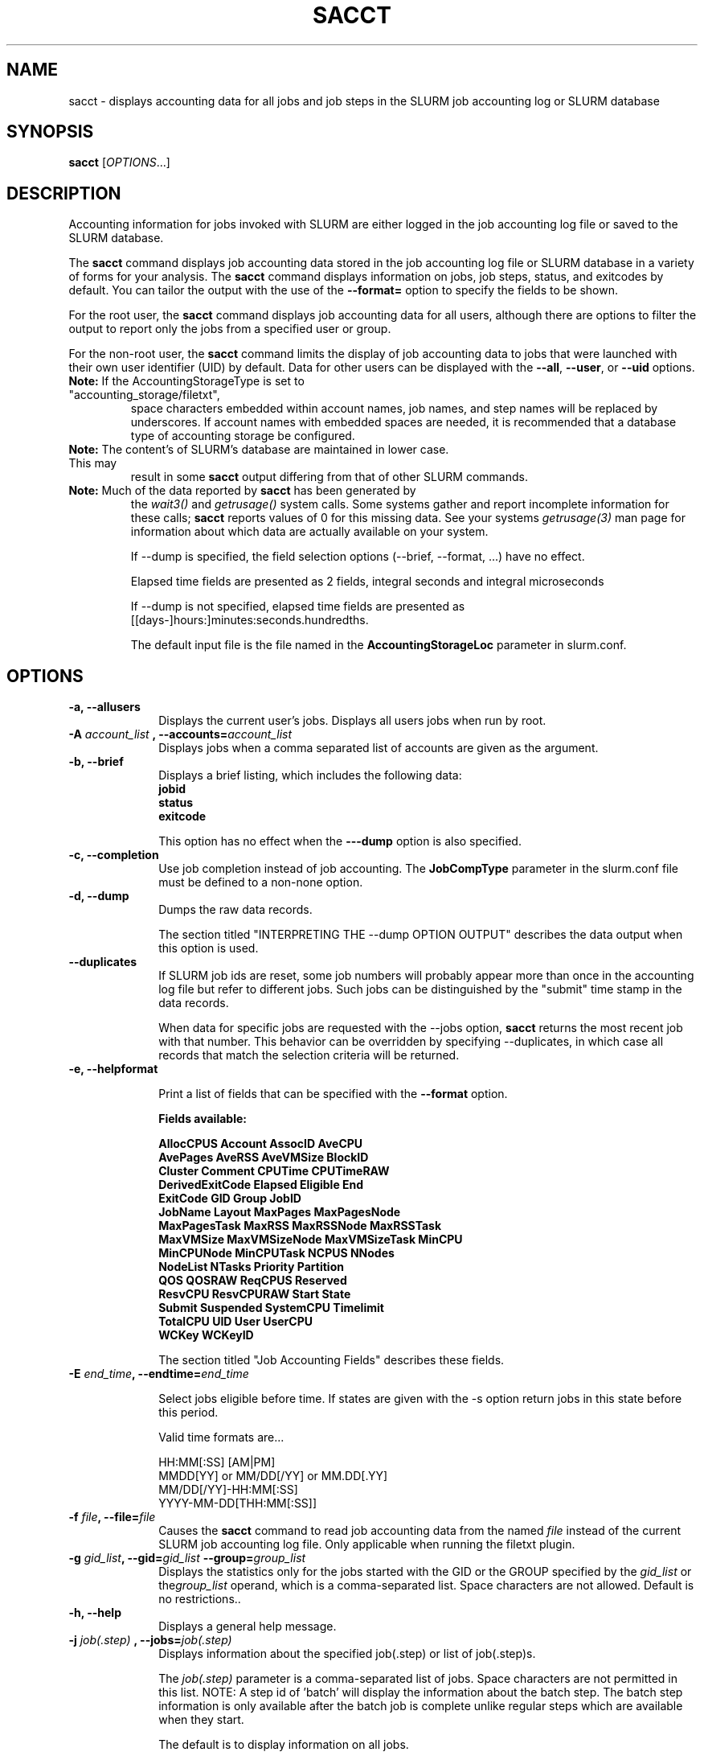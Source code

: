.TH SACCT "1" "March 2010" "sacct 2.2" "Slurm components"

.SH "NAME"
sacct \- displays accounting data for all jobs and job steps in the
SLURM job accounting log or SLURM database

.SH "SYNOPSIS"
\fBsacct\fR [\fIOPTIONS\fR...]

.SH "DESCRIPTION"
.PP
Accounting information for jobs invoked with SLURM are either logged
in the job accounting log file or saved to the SLURM database.
.PP
The \f3sacct\fP command displays job accounting data stored in the job
accounting log file or SLURM database in a variety of forms for your
analysis.  The \f3sacct\fP command displays information on jobs, job
steps, status, and exitcodes by default.  You can tailor the output
with the use of the \f3\-\-format=\fP option to specify the fields to
be shown.
.PP
For the root user, the \f3sacct\fP command displays job accounting
data for all users, although there are options to filter the output to
report only the jobs from a specified user or group.
.PP
For the non\-root user, the \f3sacct\fP command limits the display of
job accounting data to jobs that were launched with their own user
identifier (UID) by default.  Data for other users can be displayed
with the \f3\-\-all\fP, \f3\-\-user\fP, or \f3\-\-uid\fP options.
.TP "7"
\f3Note: \fP\c
If the AccountingStorageType is set to "accounting_storage/filetxt",
space characters embedded within account names, job names, and step names
will be replaced by underscores. If account names with embedded spaces are
needed, it is recommended that a database type of accounting storage be
configured.
.TP
\f3Note: \fP\c
The content's of SLURM's database are maintained in lower case. This may
result in some \f3sacct\fP output differing from that of other SLURM commands.
.TP
\f3Note: \fP\c
Much of the data reported by \f3sacct\fP has been generated by
the \f2wait3()\fP and \f2getrusage()\fP system calls. Some systems
gather and report incomplete information for these calls;
\f3sacct\fP reports values of 0 for this missing data. See your systems
\f2getrusage(3)\fP man page for information about which data are
actually available on your system.
.IP
If \-\-dump is specified, the field selection options (\-\-brief,
\-\-format, ...) have no effect.
.IP
Elapsed time fields are presented as 2 fields, integral seconds and integral microseconds
.IP
If \-\-dump is not specified, elapsed time fields are presented as
[[days-]hours:]minutes:seconds.hundredths.
.IP
The default input file is the file named in the
\f3AccountingStorageLoc\fP parameter in slurm.conf.

.SH "OPTIONS"

.TP "10"
\f3\-a\fP\f3,\fP \f3\-\-allusers\fP
Displays the current user's jobs. Displays all users jobs when run by root.
.IP

.TP
\f3\-A \fP\f2account_list\fP \fP\f3,\fP \f3\-\-accounts\fP\f3=\fP\f2account_list\fP
Displays jobs when a comma separated list of accounts are given as the
argument.
.IP

.TP
\f3\-b\fP\f3,\fP \f3\-\-brief\fP
Displays a brief listing, which includes the following data:
.RS
.TP "3"
\f3jobid\fP
.TP "3"
\f3status\fP
.TP "3"
\f3exitcode\fP
.RE
.IP
This option has no effect when the
\f3\-\-\-dump\fP
option is also specified.

.TP
\f3\-c\fP\f3,\fP \f3\-\-completion\fP
Use job completion instead of job accounting.  The \f3JobCompType\fP
parameter in the slurm.conf file must be defined to a non-none option.
.IP


.TP
\f3\-d\fP\f3,\fP \f3\-\-dump\fP
Dumps the raw data records.
.IP

The section titled "INTERPRETING THE \-\-dump OPTION OUTPUT" describes the
data output when this option is used.

.TP
\f3\-\-duplicates\fP
If SLURM job ids are reset, some job numbers will probably appear more
than once in the accounting log file but refer to different jobs.
Such jobs can be distinguished by the "submit" time stamp in the data
records.

.IP
When data for specific jobs are requested with the \-\-jobs option,
\f3sacct\fP returns the most recent job with that number. This
behavior can be overridden by specifying \-\-duplicates, in which case
all records that match the selection criteria will be returned.

.TP
\f3\-e\fP\f3,\fP \f3\-\-helpformat\fP
.IP
Print a list of fields that can be specified with the \f3\-\-format\fP option.
.IP
.RS
.PP
.nf
.ft 3
Fields available:

AllocCPUS       Account       AssocID       AveCPU
AvePages        AveRSS        AveVMSize     BlockID
Cluster         Comment       CPUTime       CPUTimeRAW
DerivedExitCode Elapsed       Eligible      End
ExitCode        GID           Group         JobID
JobName         Layout        MaxPages      MaxPagesNode
MaxPagesTask    MaxRSS        MaxRSSNode    MaxRSSTask
MaxVMSize       MaxVMSizeNode MaxVMSizeTask MinCPU
MinCPUNode      MinCPUTask    NCPUS         NNodes
NodeList        NTasks        Priority      Partition
QOS             QOSRAW        ReqCPUS       Reserved
ResvCPU         ResvCPURAW    Start         State
Submit          Suspended     SystemCPU     Timelimit
TotalCPU        UID           User          UserCPU
WCKey           WCKeyID

.ft 1
.fi
.RE
.IP
The section titled "Job Accounting Fields" describes these fields.

.TP
\f3\-E \fP\f2end_time\fP\fP\f3,\fP \f3\-\-endtime\fP\f3=\fP\f2end_time\fP
.IP
Select jobs eligible before time.  If states are given with the \-s
option return jobs in this state before this period.

Valid time formats are...
.sp
HH:MM[:SS] [AM|PM]
.br
MMDD[YY] or MM/DD[/YY] or MM.DD[.YY]
.br
MM/DD[/YY]\-HH:MM[:SS]
.br
YYYY\-MM\-DD[THH:MM[:SS]]
.IP

.TP
\f3\-f \fP\f2file\fP\f3,\fP  \f3\-\-file\fP\f3=\fP\f2file\fP
Causes the \f3sacct\fP command to read job accounting data from the
named \f2file\fP instead of the current SLURM job accounting log
file. Only applicable when running the filetxt plugin.

.TP
\f3\-g \fP\f2gid_list\fP\f3, \-\-gid=\fP\f2gid_list\fP \f3\-\-group=\fP\f2group_list\fP
Displays the statistics only for the jobs started with the GID
or the GROUP specified by the \f2gid_list\fP or the\f2group_list\fP operand, which is a comma\-separated
list.  Space characters are not allowed.
Default is no restrictions.\&.

.TP
\f3\-h\fP\f3,\fP \f3\-\-help\fP
Displays a general help message.

.TP
\f3\-j \fP\f2job(.step)\fP \f3,\fP  \f3\-\-jobs\fP\f3=\fP\f2job(.step)\fP
Displays information about the specified job(.step) or list of job(.step)s.
.IP
The
\f2job(.step)\fP
parameter is a comma\-separated list of jobs.
Space characters are not permitted in this list.
NOTE: A step id of 'batch' will display the information about the
batch step.  The batch step information is only available after the
batch job is complete unlike regular steps which are available when
they start.
.IP
The default is to display information on all jobs.

.TP
\f3\-k\fP\f3,\fP \f3\-\-timelimit-min\fP
Only send data about jobs with this timelimit.  If used with
timelimit_max this will be the minimum timelimit of the range.
Default is no restriction.

.TP
\f3\-K\fP\f3,\fP \f3\-\-timelimit-max\fP
Ignored by itself, but if timelimit_min is set this will be the
maximum timelimit of the range.  Default is no restriction.

.TP
\f3\-l\fP\f3,\fP \f3\-\-long\fP
Equivalent to specifying:
.IP
.na
\-\-format=jobid,jobname,partition,maxvmsize,maxvmsizenode,maxvmsizetask,avevmsize,maxrss,maxrssnode,maxrsstask,averss,maxpages,maxpagesnode,maxpagestask,avepages,mincpu,mincpunode,mincputask,avecpu,ntasks,alloccpus,elapsed,state,exitcode
.ad

.TP
\f3\-L\fP\f3,\fP \f3\-\-allclusters\fP
Display jobs ran on all clusters. By default, only jobs ran on the
cluster from where \f3sacct\fP is called are displayed.

.TP
\f3\-M \fP\f2cluster_list\fP\f3, \-\-clusters=\fP\f2cluster_list\fP
Displays the statistics only for the jobs started on the clusters
specified by the \f2cluster_list\fP operand, which is a
comma\-separated list of clusters.  Space characters are not allowed
in the \f2cluster_list\fP. Use \-1 for all clusters.  The default is
current cluster you are executing the \f3sacct\fP command on\&.

.TP
\f3\-n\fP\f3,\fP \f3\-\-noheader\fP
No heading will be added to the output. The default action is to
display a header.
.IP
This option has no effect when used with the
\f3\-\-dump\fP
option.

.TP
\f3\-N \fP\f2node_list\fP\f3, \-\-nodelist=\fP\f2node_list\fP
Display jobs that ran on any of these node(s).  \f2node_list\fP can be
a ranged string.
.IP

.TP
\f3\-o\fP\f3,\fP \f3\-\-format\fP
Comma separated list of fields. (use "\-\-helpformat" for a list of
available fields).

NOTE: When using the format option for listing various fields you can put a
%NUMBER afterwards to specify how many characters should be printed.

e.g. format=name%30 will print 30 characters of field name right
justified.  A %\-30 will print 30 characters left justified.
.IP

.TP
\f3\-O\fP\f3,\fP \f3\-\-formatted_dump\fP
Dumps accounting records in an easy\-to\-read format.
.IP
This option is provided for debugging.

.TP
\f3\-p\fP\f3,\fP \f3\-\-parsable\fP
output will be '|' delimited with a '|' at the end

.TP
\f3\-P\fP\f3,\fP \f3\-\-parsable2\fP
output will be '|' delimited without a '|' at the end

.TP
\f3\-q\fP\f3,\fP \f3\-\-qos\fP
Only send data about jobs using these qos.  Default is all.

.TP
\f3\-r\fP\f3,\fP \f3\-\-partition\fP

Comma separated list of partitions to select jobs and job steps
from. The default is all partitions.

.TP
\f3\-s \fP\f2state_list\fP \f3, \-\-state\fP\f3=\fP\f2state_list\fP
Selects jobs based on their state during the time period given.
Unless otherwise specified, the start and end time will be the
current time when the \f3\-\-state\fP option is specified and
only currently running jobs can be displayed.
A start and/or end time must be specified to view information about
jobs not currently running.
The following state designators are valid and multiple state names
may be specified using comma separators. Either the short or long form of
the state name may be used (e.g. \f3CA\fP or \f3CANCELLED\fP) and the
the the name is case insensitive (e.g. \f3ca\fP and \f3CA\fP both work).
.RS
.TP "20"
\f3CA  CANCELLED\fP
Job was explicitly cancelled by the user or system administrator.
The job may or may not have been initiated.
.TP
\f3CD  COMPLETED\fP
Job has terminated all processes on all nodes.
.TP
\f3CF  CONFIGURING\fP
Job has been allocated resources, but are waiting for them to become ready for use
(e.g. booting).
.TP
\f3CG  COMPLETING\fP
Job is in the process of completing. Some processes on some nodes may still be active.
.TP
\f3F   FAILED\fP
Job terminated with non\-zero exit code or other failure condition.
.TP
\f3NF  NODE_FAIL\fP
Job terminated due to failure of one or more allocated nodes.
.TP
\f3PD  PENDING\fP
Job is awaiting resource allocation.
.TP
\fBPR  PREEMPTED\fR
Job terminated due to preemption.
.TP
\f3R   RUNNING\fP
Job currently has an allocation.
.TP
\f3RS  RESIZING\fP
Job is about to change size.
.TP
\f3S   SUSPENDED\fP
Job has an allocation, but execution has been suspended.
.TP
\f3TO  TIMEOUT\fP
Job terminated upon reaching its time limit.
.RE
.IP
The \f2state_list\fP operand is a comma\-separated list of these state
designators.  Space characters are not allowed in the
\f2state_list\fP\c

NOTE: When specifying states and no start time is given the default
starttime is 'now'.
\&.

.TP
\f3\-S\fP\f3,\fP \f3\-\-starttime\fP
Select jobs eligible after the specified time. Default is midnight of
current day.  If states are given with the \-s option then return jobs
in this state at this time, 'now' is also used as the default time.

Valid time formats are...
.sp
HH:MM[:SS] [AM|PM]
.br
MMDD[YY] or MM/DD[/YY] or MM.DD[.YY]
.br
MM/DD[/YY]\-HH:MM[:SS]
.br
YYYY\-MM\-DD[THH:MM[:SS]]

.TP
\f3\-T\fP\f3,\fP \f3\-\-truncate\fP
Truncate time.  So if a job started before \-\-starttime the start time
would be truncated to \-\-starttime.  The same for end time and \-\-endtime.

.TP
\f3\-u \fP\f2uid_list\fP\f3, \-\-uid=\fP\f2uid_list\fP\f3, \-\-user=\fP\f2user_list\fP
Use this comma separated list of uids or user names to select jobs to
display.  By default, the running user's uid is used.

.TP
\f3\-\-usage\fP
Display a command usage summary.

.TP
\f3\-v\fP\f3,\fP \f3\-\-verbose\fP
Primarily for debugging purposes, report the state of various
variables during processing.

.TP
\f3\-V\fP\f3,\fP \f3\-\-version\fP
Print version.

.TP
\f3\-W \fP\f2wckey_list\fP\f3, \-\-wckeys=\fP\f2wckey_list\fP
Displays the statistics only for the jobs started on the wckeys
specified by the \f2wckey_list\fP operand, which is a comma\-separated
list of wckey names.  Space characters are not allowed in the
\f2wckey_list\fP. Default is all wckeys\&.

.TP
\f3\-x \fP\f2associd_list\fP\f3, -\-associations=\fP\f2assoc_list\fP
Displays the statistics only for the jobs running under the
association ids specified by the \f2assoc_list\fP operand, which is a
comma\-separated list of association ids.  Space characters are not
allowed in the \f2assoc_list\fP. Default is all associations\&.

.TP
\f3\-X\fP\f3,\fP \f3\-\-allocations\fP
Only show cumulative statistics for each job, not the intermediate steps.

.SS "Job Accounting Fields"
The following describes each job accounting field:
.RS
.TP "10"
\f3alloccpus\fP
Count of allocated processors.

.TP
\f3account\fP
Account the job ran under.

.TP
\f3associd\fP
Reference to the association of user, account and cluster.

.TP
\f3AveCPU\fP
Average (system + user) CPU time of all tasks in job.

.TP
\f3AvePages\fP
Average number of page faults of all tasks in job.

.TP
\f3AveRSS\fP
Average resident set size of all tasks in job.

.TP
\f3AveVMSize\fP
Average Virtual Memory size of all tasks in job.

.TP
\f3blockid\fP
Block ID, applicable to BlueGene computers only.

.TP
\f3cluster\fP
Cluster name.

.TP
\f3Comment\fP
The job's comment string when the AccountingStoreJobComment parameter
in the slurm.conf file is set (or defaults) to YES.  The Comment
string can be modified by invoking \f3sacctmgr modify job\fP or the
specialized \f3sjobexitmod\fP command.

.TP
\f3cputime\fP
Formatted number of cpu seconds a process was allocated.

.TP
\f3cputimeraw\fP
How much cpu time process was allocated in second format, not formatted
like above.

.TP
\f3DerivedExitCode\fP
The highest exit code returned by the job's job steps (srun
invocations).  Following the colon is the signal that caused the
process to terminate if it was terminated by a signal.  The
DerivedExitCode can be modified by invoking \f3sacctmgr modify job\fP
or the specialized \f3sjobexitmod\fP command.

.TP
\f3elapsed\fP
The jobs elapsed time.
.IP
The format of this fields output is as follows:
.RS
.PD "0"
.HP
\f2[DD\-[hh:]]mm:ss\fP
.PD
.RE
.IP
as defined by the following:
.RS
.TP "10"
\f2DD\fP
days
.TP
\f2hh\fP
hours
.TP
\f2mm\fP
minutes
.TP
\f2ss\fP
seconds
.RE

.TP
\f3eligible\fP
When the job became eligible to run.

.TP
\f3end\fP
Termination time of the job. Format output is as follows:
.RS
.PD "0"
.HP
\f2MM/DD\-hh:mm:ss\fP
.PD
.RE
.IP
as defined by the following:
.RS
.TP "10"
\f2MM\fP
month
.TP
\f2DD\fP
day
.TP
\f2hh\fP
hours
.TP
\f2mm\fP
minutes
.TP
\f2ss\fP
seconds
.RE

.TP
\f3exitcode\fP
The exit code returned by the job script or salloc, typically as set
by the exit() function.  Following the colon is the signal that caused
the process to terminate if it was terminated by a signal.

.TP
\f3gid\fP
The group identifier of the user who ran the job.

.TP
\f3group\fP
The group name of the user who ran the job.

.TP
\f3JobID\fP
The number of the job or job step.
It is in the form:
\f2job.jobstep\fP\c
\&.

.TP
\f3jobname\fP
The name of the job or job step. The \f3slurm_accounting.log\fP file
is a space delimited file. Because of this if a space is used in the 
jobname an underscore is substituted for the space before the record 
is written to the accounting file. So when the jobname is displayed 
by \f3sacct\fP the jobname that had a space in it will now have an underscore 
in place of the space.

.TP
\f3layout\fP
What the layout of a step was when it was running.  This can be used
to give you an idea of which node ran which rank in your job.

.TP
\f3MaxPages\fP
Maximum number of page faults of all tasks in job.

.TP
\f3MaxPagesNode\fP
The node on which the maxpages occurred.

.TP
\f3MaxPagesTask\fP
The task ID where the maxpages occurred.

.TP
\f3MaxRSS\fP
Maximum resident set size of all tasks in job.

.TP
\f3MaxRSSNode\fP
The node on which the maxrss occurred.

.TP
\f3MaxRSSTask\fP
The task ID where the maxrss occurred.

.TP
\f3MaxVMSize\fP
Maximum Virtual Memory size of all tasks in job.

.TP
\f3MaxVMSizeNode\fP
The node on which the maxvmsize occurred.

.TP
\f3MaxVMSizeTask\fP
The task ID where the maxvmsize occurred.

.TP
\f3MinCPU\fP
Minimum (system + user) CPU time of all tasks in job.

.TP
\f3MinCPUNode\fP
The node on which the mincpu occurred.

.TP
\f3MinCPUTask\fP
The task ID where the mincpu occurred.

.TP
\f3ncpus\fP
Total number of CPUs allocated to the job.

.TP
\f3nodelist\fP
List of nodes in job/step.

.TP
\f3nnodes\fP
Number of nodes in a job or step.

.TP
\f3NTasks\fP
Total number of tasks in a job or step.

.TP
\f3priority\fP
Slurm priority.

.TP
\f3partition\fP
Identifies the partition on which the job ran.

.TP
\f3qos\fP
Name of Quality of Service.

.TP
\f3qosraw\fP
Id of Quality of Service.

.TP
\f3reqcpus\fP
Required CPUs.

.TP
\f3reserved\fP
How much wall clock time was used as reserved time for this job.  This is
derived from how long a job was waiting from eligible time to when it
actually started.

.TP
\f3resvcpu\fP
Formatted time for how long (cpu secs) a job was reserved for.

.TP
\f3resvcpuraw\fP
Reserved CPUs in second format, not formatted.

.TP
\f3start\fP
Initiation time of the job in the same format as \f3end\fP.

.TP
\f3state\fP
Displays the job status, or state.

Output can be RUNNING, RESIZING, SUSPENDED, COMPLETED, CANCELLED, FAILED,
TIMEOUT, PREEMPTED or NODE_FAIL. If multiple job states are found for a single
job (e.g. the job was requeued after a NODE_FAIL and then COMPLETED)
then the last job state will be displayed followed by a "+".

.TP
\f3submit\fP
The  time and date stamp (in Universal Time Coordinated, UTC) the job
was submitted.  The format of the output is identical to that of the end field.

.TP
\f3suspended\fP
How long the job was suspended for.

.TP
\f3SystemCPU\fP
The amount of system CPU time used by the job or job step.  The format
of the output is identical to that of the \f3elapsed\fP field.

NOTE: SystemCPU provides a measure of the task's parent process and
does not include CPU time of child processes.

.TP
\f3timelimit\fP
What the timelimit was/is for the job.

.TP
\f3TotalCPU\fP
The sum of the SystemCPU and UserCPU time used by the job or job step.
The total CPU time of the job may exceed the job's elapsed time for
jobs that include multiple job steps.  The format of the output is
identical to that of the \f3elapsed\fP field.

NOTE: TotalCPU provides a measure of the task's parent process and
does not include CPU time of child processes.

.TP
\f3uid\fP
The user identifier of the user who ran the job.

.TP
\f3user\fP
The user name of the user who ran the job.

.TP
\f3UserCPU\fP
The amount of user CPU time used by the job or job step.  The format
of the output is identical to that of the \f3elapsed\fP field.

NOTE: UserCPU provides a measure of the task's parent process and does
not include CPU time of child processes.

.TP
\f3wckey\fP
Workload  Characterization  Key.   Arbitrary  string for grouping orthogonal accounts together.

.TP
\f3wckeyid\fP
Reference to the wckey.

.RE
.SH "INTERPRETING THE \-DUMP OPTION OUTPUT"
The \f3sacct\fP command's \f3\-\-dump\fP option displays data in a
horizontal list of fields depending on the record type.  There are
three record types:
\f3JOB_START\fP\c
\&,
\f3JOB_STEP\fP\c
\&, and
\f3JOB_TERMINATED\fP\c
\&.
There is a subsection that describes the output for each record type.
.PP
When the data output is a job accounting field, as described in the
section titled "Job Accounting Fields", only the name of the job
accounting field is listed.
Otherwise, additional information is provided.
.TP "10"
\f3Note: \fP\c
The output for the
\f3JOB_STEP\fP
and
\f3JOB_TERMINATED\fP
record types present a pair of fields for the following data:
Total CPU time, Total User CPU time, and Total System CPU time.
The first field of each pair is the time in seconds expressed as an
integer.
The second field of each pair is the fractional number of seconds
multiplied by one million.
Thus, a pair of fields output as "\c
\f31 024315\fP\c
" means that the time is 1.024315 seconds.
The least significant digits in the second field are truncated in
formatted displays.
.SS "Output for the JOB_START Record Type"
The following describes the horizontal fields output by the \f3sacct
\-\-dump\fP option for the \f3JOB_START\fP record type.
.RS
.TP "10"
Field #
Field
.TP
1
\f3job\fP
.TP
2
\f3partition\fP
.TP
3
\f3submitted\fP
.TP
4
The jobs start time;
this value is the number of non\-leap seconds since the Epoch (00:00:00
UTC, January 1, 1970)
.TP
5
\f3uid.gid\fP
.TP
6
(Reserved)
.TP
7
\f3JOB_START\fP (literal string)
.TP
8
Job Record Version (1)
.TP
9
The number of fields in the record (16)
.TP
10
\f3uid\fP
.TP
11
\f3gid\fP
.TP
12
The job name
.TP
13
Batch Flag (0=no batch)
.TP
14
Relative SLURM priority
.TP
15
\f3ncpus\fP
.TP
16
\f3nodes\fP
.RE
.SS "Output for the JOB_STEP Record Type"
The following describes the horizontal fields output by the \f3sacct
\-\-dump\fP option for the \f3JOB_STEP\fP record type.
.RS
.TP "10"
Field #
Field
.TP
1
\f3job\fP
.TP
2
\f3partition\fP
.TP
3
\f3submitted\fP
.TP
4
The jobs start time;
this value is the number of non\-leap seconds since the Epoch (00:00:00
UTC, January 1, 1970)
.TP
5
\f3uid.gid\fP
.TP
6
(Reserved)
.TP
7
\f3JOB_STEP\fP (literal string)
.TP
8
Job Record Version (1)
.TP
9
The number of fields in the record (38)
.TP
10
\f3jobid\fP
.TP
11
\f3end\fP
.TP
12
Completion Status;
the mnemonics, which may appear in uppercase or lowercase, are as follows:
.RS
.TP "10"
\f3CA\fP
Cancelled
.TP "10"
\f3CD\fP
Completed successfully
.TP
\f3F\fP
Failed
.TP
\f3NF\fP
Job terminated from node failure
.TP
\f3R\fP
Running
.TP
\f3S\fP
Suspended
.TP
\f3TO\fP
Timed out
.RE
.TP
13
\f3exitcode\fP
.TP
14
\f3ntasks\fP
.TP
15
\f3ncpus\fP
.TP
16
\f3elapsed\fP
time in seconds expressed as an integer
.TP
17
Integer portion of the Total CPU time in seconds for all processes
.TP
18
Fractional portion of the Total CPU time for all processes expressed in microseconds
.TP
19
Integer portion of the Total User CPU time in seconds for all processes
.TP
20
Fractional portion of the Total User CPU time for all processes
expressed in microseconds
.TP
21
Integer portion of the Total System CPU time in seconds for all processes
.TP
22
Fractional portion of the Total System CPU time for all processes
expressed in microseconds
.TP
23
\f3rss\fP
.TP
24
\f3ixrss\fP
.TP
25
\f3idrss\fP
.TP
26
\f3isrss\fP
.TP
27
\f3minflt\fP
.TP
28
\f3majflt\fP
.TP
29
\f3nswap\fP
.TP
30
\f3inblocks\fP
.TP
31
\f3outblocks\fP
.TP
32
\f3msgsnd\fP
.TP
33
\f3msgrcv\fP
.TP
34
\f3nsignals\fP
.TP
35
\f3nvcsw\fP
.TP
36
\f3nivcsw\fP
.TP
37
\f3vsize\fP
.TP
.RE
.SS "Output for the JOB_TERMINATED Record Type"
The following describes the horizontal fields output by the \f3sacct
\-\-dump\fP option for the \f3JOB_TERMINATED\fP (literal string)
record type.
.RS
.TP "10"
Field #
Field
.TP
1
\f3job\fP
.TP
2
\f3partition\fP
.TP
3
\f3submitted\fP
.TP
4
The jobs start time;
this value is the number of non\-leap seconds since the Epoch (00:00:00
UTC, January 1, 1970)
.TP
5
\f3uid.gid\fP
.TP
6
(Reserved)
.TP
7
\f3JOB_TERMINATED\fP (literal string)
.TP
8
Job Record Version (1)
.TP
9
The number of fields in the record (38)
.IP
Although thirty\-eight fields are displayed by the \f3sacct\fP command
for the \f3JOB_TERMINATED\fP record, only fields 1 through 12 are
recorded in the actual data file.  The \f3sacct\fP command aggregates
the remainder.
.TP
10
The total elapsed time in seconds for the job.
.TP
11
\f3end\fP
.TP
12
Completion Status;
the mnemonics, which may appear in uppercase or lowercase, are as follows:
.RS
.TP "10"
\f3CA\fP
Cancelled
.TP
\f3CD\fP
Completed successfully
.TP
\f3F\fP
Failed
.TP
\f3NF\fP
Job terminated from node failure
.TP
\f3R\fP
Running
.TP
\f3TO\fP
Timed out
.RE
.TP
13
\f3exitcode\fP
.TP
14
\f3ntasks\fP
.TP
15
\f3ncpus\fP
.TP
16
\f3elapsed\fP
time in seconds expressed as an integer
.TP
17
Integer portion of the Total CPU time in seconds for all processes
.TP
18
Fractional portion of the Total CPU time for all processes expressed in microseconds
.TP
19
Integer portion of the Total User CPU time in seconds for all processes
.TP
20
Fractional portion of the Total User CPU time for all processes
expressed in microseconds
.TP
21
Integer portion of the Total System CPU time in seconds for all processes
.TP
22
Fractional portion of the Total System CPU time for all processes
expressed in microseconds
.TP
23
\f3rss\fP
.TP
24
\f3ixrss\fP
.TP
25
\f3idrss\fP
.TP
26
\f3isrss\fP
.TP
27
\f3minflt\fP
.TP
28
\f3majflt\fP
.TP
29
\f3nswap\fP
.TP
30
\f3inblocks\fP
.TP
31
\f3outblocks\fP
.TP
32
\f3msgsnd\fP
.TP
33
\f3msgrcv\fP
.TP
34
\f3nsignals\fP
.TP
35
\f3nvcsw\fP
.TP
36
\f3nivcsw\fP
.TP
37
\f3vsize\fP
.RE

.SH "EXAMPLES"
This example illustrates the default invocation of the \f3sacct\fP
command:
.RS
.PP
.nf
.ft 3
# sacct
Jobid      Jobname    Partition    Account AllocCPUS State     ExitCode
\-\-\-\-\-\-\-\-\-\- \-\-\-\-\-\-\-\-\-\- \-\-\-\-\-\-\-\-\-\- \-\-\-\-\-\-\-\-\-\- \-\-\-\-\-\-\-\-\-\- \-\-\-\-\-\-\-\-\-\- \-\-\-\-\-\-\-\-
2          script01   srun       acct1               1 RUNNING           0
3          script02   srun       acct1               1 RUNNING           0
4          endscript  srun       acct1               1 RUNNING           0
4.0                   srun       acct1               1 COMPLETED         0

.ft 1
.fi
.RE
.PP
This example shows the same job accounting information with the
\f3brief\fP option.
.RS
.PP
.nf
.ft 3
# sacct \-\-brief
     Jobid     State  ExitCode
\-\-\-\-\-\-\-\-\-\- \-\-\-\-\-\-\-\-\-\- \-\-\-\-\-\-\-\-
2          RUNNING           0
3          RUNNING           0
4          RUNNING           0
4.0        COMPLETED         0
.ft 1
.fi
.RE
.PP
.RS
.PP
.nf
.ft 3
# sacct \-\-allocations
Jobid      Jobname    Partition Account    AllocCPUS  State     ExitCode
\-\-\-\-\-\-\-\-\-\- \-\-\-\-\-\-\-\-\-\- \-\-\-\-\-\-\-\-\-\- \-\-\-\-\-\-\-\-\-\- \-\-\-\-\-\-\- \-\-\-\-\-\-\-\-\-\- \-\-\-\-\-\-\-\-
3          sja_init   andy       acct1            1 COMPLETED         0
4          sjaload    andy       acct1            2 COMPLETED         0
5          sja_scr1   andy       acct1            1 COMPLETED         0
6          sja_scr2   andy       acct1           18 COMPLETED         2
7          sja_scr3   andy       acct1           18 COMPLETED         0
8          sja_scr5   andy       acct1            2 COMPLETED         0
9          sja_scr7   andy       acct1           90 COMPLETED         1
10         endscript  andy       acct1          186 COMPLETED         0

.ft 1
.fi
.RE
.PP
This example demonstrates the ability to customize the output of the
\f3sacct\fP command.  The fields are displayed in the order designated
on the command line.
.RS
.PP
.nf
.ft 3
# sacct \-\-format=jobid,elapsed,ncpus,ntasks,state
     Jobid    Elapsed      Ncpus   Ntasks     State
\-\-\-\-\-\-\-\-\-\- \-\-\-\-\-\-\-\-\-\- \-\-\-\-\-\-\-\-\-\- \-\-\-\-\-\-\-\- \-\-\-\-\-\-\-\-\-\-
3            00:01:30          2        1 COMPLETED
3.0          00:01:30          2        1 COMPLETED
4            00:00:00          2        2 COMPLETED
4.0          00:00:01          2        2 COMPLETED
5            00:01:23          2        1 COMPLETED
5.0          00:01:31          2        1 COMPLETED

.ft 1
.fi
.RE
.SH "COPYING"

Copyright (C) 2005\-2007 Copyright Hewlett\-Packard Development Company L.P.
.LP
Copyright (C) 2008\-2009 Lawrence Livermore National Security. Produced at Lawrence Livermore National Laboratory (cf,
DISCLAIMER). CODE\-OCEC\-09\-009. All rights reserved.
.LP
This file is part of SLURM, a resource management program.
For details, see <https://computing.llnl.gov/linux/slurm/>.
.LP
SLURM is free software; you can redistribute it and/or modify it under
the terms of the GNU General Public License as published by the Free
Software Foundation; either version 2 of the License, or (at your option)
any later version.
.LP
SLURM is distributed in the hope that it will be useful, but WITHOUT ANY
WARRANTY; without even the implied warranty of MERCHANTABILITY or FITNESS
FOR A PARTICULAR PURPOSE.  See the GNU General Public License for more
details.
.SH "FILES"
.TP "10"
\f3/etc/slurm.conf\fP
Entries to this file enable job accounting and
designate the job accounting log file that collects system job accounting.
.TP
\f3/var/log/slurm_accounting.log\fP
The default job accounting log file.
By default, this file is set to read and write permission for root only.
.SH "SEE ALSO"
\fBsstat\fR(1), \fBps\fR(1), \fBsrun\fR(1), \fBsqueue\fR(1), \fBgetrusage\fR(2), \fBtime\fR(2)
